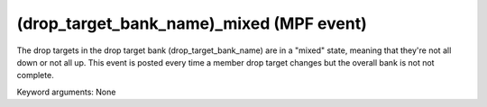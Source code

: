 (drop_target_bank_name)_mixed (MPF event)
=========================================

The drop targets in the drop target bank
(drop_target_bank_name) are in a "mixed" state, meaning that they're
not all down or not all up. This event is posted every time a member
drop target changes but the overall bank is not not complete.

Keyword arguments: None
